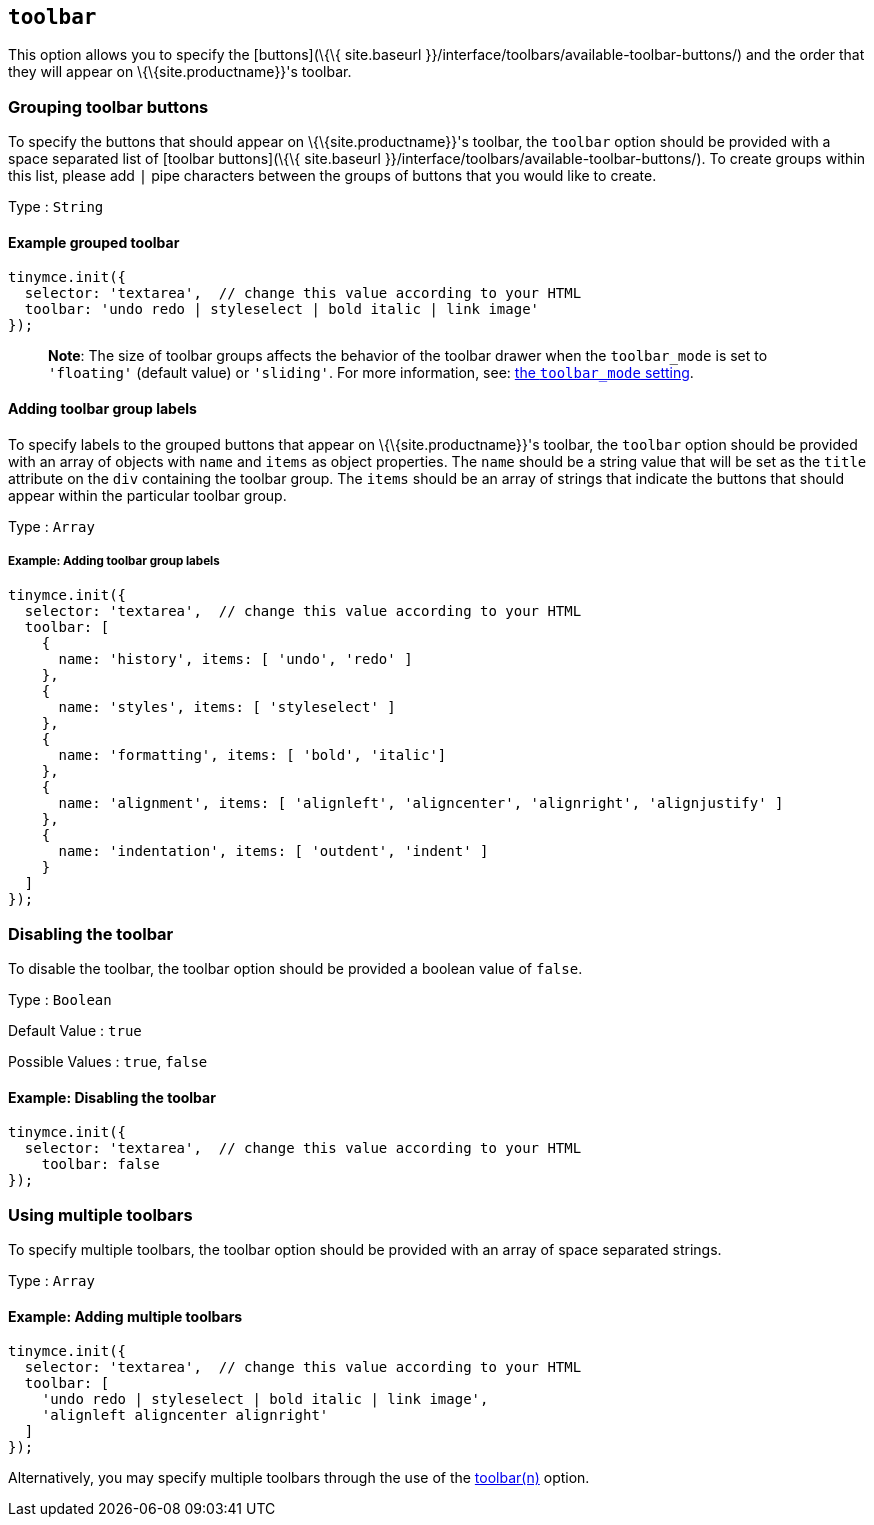 == `+toolbar+`

This option allows you to specify the [buttons](\{\{ site.baseurl }}/interface/toolbars/available-toolbar-buttons/) and the order that they will appear on \{\{site.productname}}'s toolbar.

=== Grouping toolbar buttons

To specify the buttons that should appear on \{\{site.productname}}'s toolbar, the `+toolbar+` option should be provided with a space separated list of [toolbar buttons](\{\{ site.baseurl }}/interface/toolbars/available-toolbar-buttons/). To create groups within this list, please add `+|+` pipe characters between the groups of buttons that you would like to create.

Type : `+String+`

==== Example grouped toolbar

[source,js]
----
tinymce.init({
  selector: 'textarea',  // change this value according to your HTML
  toolbar: 'undo redo | styleselect | bold italic | link image'
});
----

____
*Note*: The size of toolbar groups affects the behavior of the toolbar drawer when the `+toolbar_mode+` is set to `+'floating'+` (default value) or `+'sliding'+`. For more information, see: link:{baseurl}/interface/toolbars/toolbar-configuration-options/#toolbar_mode[the `+toolbar_mode+` setting].
____

==== Adding toolbar group labels

To specify labels to the grouped buttons that appear on \{\{site.productname}}'s toolbar, the `+toolbar+` option should be provided with an array of objects with `+name+` and `+items+` as object properties. The `+name+` should be a string value that will be set as the `+title+` attribute on the `+div+` containing the toolbar group. The `+items+` should be an array of strings that indicate the buttons that should appear within the particular toolbar group.

Type : `+Array+`

===== Example: Adding toolbar group labels

[source,js]
----
tinymce.init({
  selector: 'textarea',  // change this value according to your HTML
  toolbar: [
    {
      name: 'history', items: [ 'undo', 'redo' ]
    },
    {
      name: 'styles', items: [ 'styleselect' ]
    },
    {
      name: 'formatting', items: [ 'bold', 'italic']
    },
    {
      name: 'alignment', items: [ 'alignleft', 'aligncenter', 'alignright', 'alignjustify' ]
    },
    {
      name: 'indentation', items: [ 'outdent', 'indent' ]
    }
  ]
});
----

=== Disabling the toolbar

To disable the toolbar, the toolbar option should be provided a boolean value of `+false+`.

Type : `+Boolean+`

Default Value : `+true+`

Possible Values : `+true+`, `+false+`

==== Example: Disabling the toolbar

[source,js]
----
tinymce.init({
  selector: 'textarea',  // change this value according to your HTML
    toolbar: false
});
----

=== Using multiple toolbars

To specify multiple toolbars, the toolbar option should be provided with an array of space separated strings.

Type : `+Array+`

==== Example: Adding multiple toolbars

[source,js]
----
tinymce.init({
  selector: 'textarea',  // change this value according to your HTML
  toolbar: [
    'undo redo | styleselect | bold italic | link image',
    'alignleft aligncenter alignright'
  ]
});
----

Alternatively, you may specify multiple toolbars through the use of the <<toolbarn, toolbar(n)>> option.
